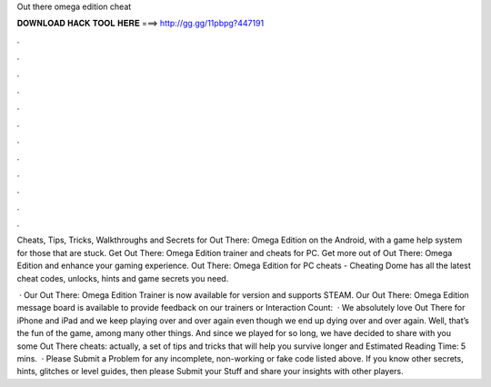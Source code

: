 Out there omega edition cheat



𝐃𝐎𝐖𝐍𝐋𝐎𝐀𝐃 𝐇𝐀𝐂𝐊 𝐓𝐎𝐎𝐋 𝐇𝐄𝐑𝐄 ===> http://gg.gg/11pbpg?447191



.



.



.



.



.



.



.



.



.



.



.



.

Cheats, Tips, Tricks, Walkthroughs and Secrets for Out There: Omega Edition on the Android, with a game help system for those that are stuck. Get Out There: Omega Edition trainer and cheats for PC. Get more out of Out There: Omega Edition and enhance your gaming experience. Out There: Omega Edition for PC cheats - Cheating Dome has all the latest cheat codes, unlocks, hints and game secrets you need.

 · Our Out There: Omega Edition Trainer is now available for version and supports STEAM. Our Out There: Omega Edition message board is available to provide feedback on our trainers or  Interaction Count:   · We absolutely love Out There for iPhone and iPad and we keep playing over and over again even though we end up dying over and over again. Well, that’s the fun of the game, among many other things. And since we played for so long, we have decided to share with you some Out There cheats: actually, a set of tips and tricks that will help you survive longer and Estimated Reading Time: 5 mins.  · Please Submit a Problem for any incomplete, non-working or fake code listed above. If you know other secrets, hints, glitches or level guides, then please Submit your Stuff and share your insights with other players.
